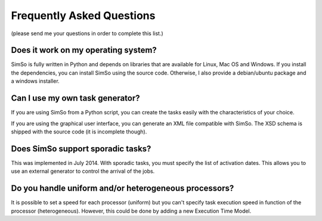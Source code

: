 Frequently Asked Questions
==========================

(please send me your questions in order to complete this list.)

Does it work on my operating system?
------------------------------------

SimSo is fully written in Python and depends on libraries that are available for Linux, Mac OS and Windows. If you install the dependencies, you can install SimSo using the source code. Otherwise, I also provide a debian/ubuntu package and a windows installer.

Can I use my own task generator?
--------------------------------

If you are using SimSo from a Python script, you can create the tasks easily with the characteristics of your choice.

If you are using the graphical user interface, you can generate an XML file compatible with SimSo. The XSD schema is shipped with the source code (it is incomplete though).


Does SimSo support sporadic tasks?
----------------------------------

This was implemented in July 2014. With sporadic tasks, you must specify the list of activation dates. This allows you to use an external generator to control the arrival of the jobs.

Do you handle uniform and/or heterogeneous processors?
------------------------------------------------------

It is possible to set a speed for each processor (uniform) but you can't specify task execution speed in function of the processor (heterogeneous). However, this could be done by adding a new Execution Time Model.
